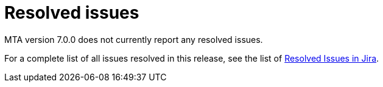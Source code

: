 // Module included in the following assemblies:
//
// * docs/release_notes-7.0/master.adoc

:_content-type: REFERENCE
[id="mta-rn-resolved-issues-7-0-0_{context}"]
= Resolved issues

////
The following highlighted issues have been resolved in MTA version 7.0.0.

.Issue


.Issue
////

MTA version 7.0.0 does not currently report any resolved issues.

For a complete list of all issues resolved in this release, see the list of link:https://issues.redhat.com/issues/?filter=12420807[Resolved Issues in Jira].

////
project in (MTA, WINDUP) AND status in (Verified, "Release Pending", Closed) AND priority in (Blocker, Critical, Major) AND fixVersion in ("MTA 7.0.0") AND component not in (documentation, QE-Task) ORDER BY description ASC
////
